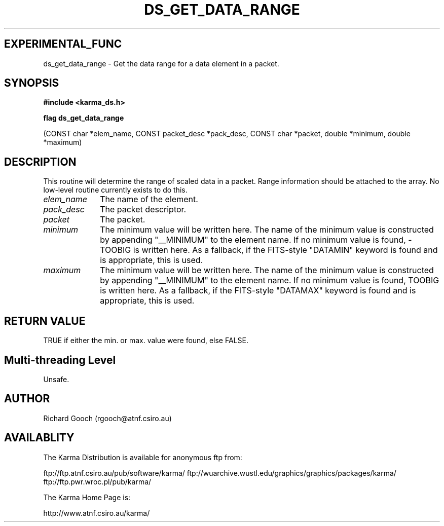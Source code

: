 .TH DS_GET_DATA_RANGE 3 "13 Nov 2005" "Karma Distribution"
.SH EXPERIMENTAL_FUNC
ds_get_data_range \- Get the data range for a data element in a packet.
.SH SYNOPSIS
.B #include <karma_ds.h>
.sp
.B flag ds_get_data_range
.sp
(CONST char *elem_name, CONST packet_desc *pack_desc,
CONST char *packet, double *minimum, double *maximum)
.SH DESCRIPTION
This routine will determine the range of scaled data in a packet.
Range information should be attached to the array.
No low-level routine currently exists to do this.
.IP \fIelem_name\fP 1i
The name of the element.
.IP \fIpack_desc\fP 1i
The packet descriptor.
.IP \fIpacket\fP 1i
The packet.
.IP \fIminimum\fP 1i
The minimum value will be written here. The name of the minimum
value is constructed by appending "__MINIMUM" to the element name. If no
minimum value is found, -TOOBIG is written here. As a fallback, if the
FITS-style "DATAMIN" keyword is found and is appropriate, this is used.
.IP \fImaximum\fP 1i
The minimum value will be written here. The name of the minimum
value is constructed by appending "__MINIMUM" to the element name. If no
minimum value is found, TOOBIG is written here. As a fallback, if the
FITS-style "DATAMAX" keyword is found and is appropriate, this is used.
.SH RETURN VALUE
TRUE if either the min. or max. value were found, else FALSE.
.SH Multi-threading Level
Unsafe.
.SH AUTHOR
Richard Gooch (rgooch@atnf.csiro.au)
.SH AVAILABLITY
The Karma Distribution is available for anonymous ftp from:

ftp://ftp.atnf.csiro.au/pub/software/karma/
ftp://wuarchive.wustl.edu/graphics/graphics/packages/karma/
ftp://ftp.pwr.wroc.pl/pub/karma/

The Karma Home Page is:

http://www.atnf.csiro.au/karma/
